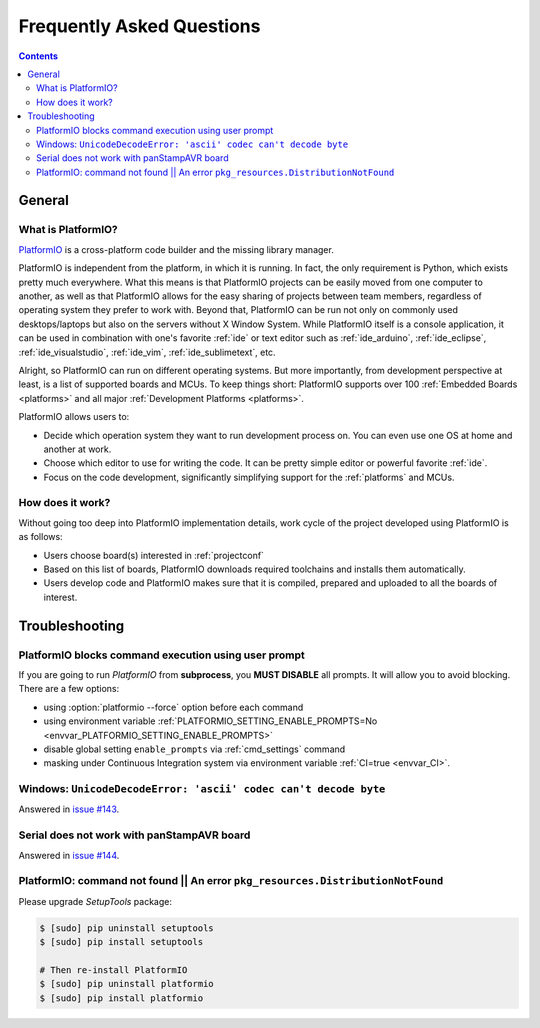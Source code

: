 .. _faq:

Frequently Asked Questions
==========================

.. contents::

General
-------

.. _faq_what_is_platformio:

What is PlatformIO?
~~~~~~~~~~~~~~~~~~~

`PlatformIO <http://platformio.org>`_ is a cross-platform code builder
and the missing library manager.

PlatformIO is independent from the platform, in which it is running. In fact,
the only requirement is Python, which exists pretty much everywhere. What this
means is that PlatformIO projects can be easily moved from one computer to
another, as well as that PlatformIO allows for the easy sharing of projects
between team members, regardless of operating system they prefer to work with.
Beyond that, PlatformIO can be run not only on commonly used desktops/laptops
but also on the servers without X Window System. While PlatformIO itself is a
console application, it can be used in combination with one's favorite
:ref:`ide` or text editor such as :ref:`ide_arduino`, :ref:`ide_eclipse`,
:ref:`ide_visualstudio`, :ref:`ide_vim`,  :ref:`ide_sublimetext`, etc.

Alright, so PlatformIO can run on different operating systems. But more
importantly, from development perspective at least, is a list of supported
boards and MCUs. To keep things short: PlatformIO supports over 100
:ref:`Embedded Boards <platforms>` and all major
:ref:`Development Platforms <platforms>`.

PlatformIO allows users to:

* Decide which operation system they want to run development process on.
  You can even use one OS at home and another at work.
* Choose which editor to use for writing the code. It can be pretty simple
  editor or powerful favorite :ref:`ide`.
* Focus on the code development, significantly simplifying support for the
  :ref:`platforms` and MCUs.


How does it work?
~~~~~~~~~~~~~~~~~

Without going too deep into PlatformIO implementation details, work cycle of
the project developed using PlatformIO is as follows:

* Users choose board(s) interested in :ref:`projectconf`
* Based on this list of boards, PlatformIO downloads required toolchains and
  installs them automatically.
* Users develop code and PlatformIO makes sure that it is compiled, prepared
  and uploaded to all the boards of interest.

.. _faq_troubleshooting:

Troubleshooting
---------------

.. _faq_troubleshooting_pioblocksprompt:

PlatformIO blocks command execution using user prompt
~~~~~~~~~~~~~~~~~~~~~~~~~~~~~~~~~~~~~~~~~~~~~~~~~~~~~

If you are going to run *PlatformIO* from **subprocess**, you **MUST
DISABLE** all prompts. It will allow you to avoid blocking.
There are a few options:

- using :option:`platformio --force` option before each command
- using environment variable :ref:`PLATFORMIO_SETTING_ENABLE_PROMPTS=No <envvar_PLATFORMIO_SETTING_ENABLE_PROMPTS>`
- disable global setting ``enable_prompts`` via :ref:`cmd_settings` command
- masking under Continuous Integration system via environment variable
  :ref:`CI=true <envvar_CI>`.


Windows: ``UnicodeDecodeError: 'ascii' codec can't decode byte``
~~~~~~~~~~~~~~~~~~~~~~~~~~~~~~~~~~~~~~~~~~~~~~~~~~~~~~~~~~~~~~~~

Answered in `issue #143 <https://github.com/platformio/platformio/issues/143#issuecomment-88060906>`_.

Serial does not work with panStampAVR board
~~~~~~~~~~~~~~~~~~~~~~~~~~~~~~~~~~~~~~~~~~~

Answered in `issue #144 <https://github.com/platformio/platformio/issues/144#issuecomment-87388038>`_.


PlatformIO: command not found || An error ``pkg_resources.DistributionNotFound``
~~~~~~~~~~~~~~~~~~~~~~~~~~~~~~~~~~~~~~~~~~~~~~~~~~~~~~~~~~~~~~~~~~~~~~~~~~~~~~~~

Please upgrade *SetupTools* package:

.. code-block:: bash

    $ [sudo] pip uninstall setuptools
    $ [sudo] pip install setuptools

    # Then re-install PlatformIO
    $ [sudo] pip uninstall platformio
    $ [sudo] pip install platformio
